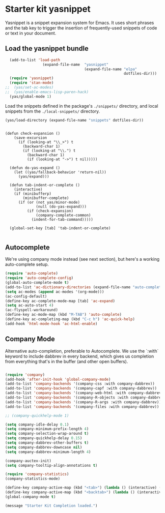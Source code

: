 * Starter kit yasnippet

Yasnippet is a snippet expansion system for Emacs. It uses short phrases and the tab key to trigger the insertion of frequently-used snippets of code or text in your document. 

** Load the yasnippet bundle
#+begin_src emacs-lisp :tangle yes
  (add-to-list 'load-path
                 (expand-file-name  "yasnippet"
                                    (expand-file-name "elpa"
                                                      dotfiles-dir)))
  (require 'yasnippet)
  (require 'stan-mode)
;;  (yas/set-ac-modes)
;;  (yas/enable-emacs-lisp-paren-hack)
  (yas/global-mode 1)
#+end_src

Load the snippets defined in the package's =./snippets/= directory, and local snippets from the =./local-snippets/= directory. 

#+begin_src emacs-lisp :tangle yes
  (yas/load-directory (expand-file-name "snippets" dotfiles-dir)) 
#+end_src

#+begin_src emacs-lisp tangle: yes

(defun check-expansion ()
    (save-excursion
      (if (looking-at "\\_>") t
        (backward-char 1)
        (if (looking-at "\\.") t
          (backward-char 1)
          (if (looking-at "->") t nil)))))

  (defun do-yas-expand ()
    (let ((yas/fallback-behavior 'return-nil))
      (yas/expand)))

  (defun tab-indent-or-complete ()
    (interactive)
    (if (minibufferp)
        (minibuffer-complete)
      (if (or (not yas/minor-mode)
              (null (do-yas-expand)))
          (if (check-expansion)
              (company-complete-common)
            (indent-for-tab-command)))))

  (global-set-key [tab] 'tab-indent-or-complete)

#+end_src


** Autocomplete
We're using company mode instead (see next section), but here's a working auto-complete setup.
#+begin_src emacs-lisp :tangle no
  (require 'auto-complete)
  (require 'auto-complete-config)
  (global-auto-complete-mode t)
  (add-to-list 'ac-dictionary-directories (expand-file-name "auto-complete" dotfiles-dir))
  (setq ac-modes (append ac-modes '(org-mode))) 
  (ac-config-default)
  (define-key ac-complete-mode-map [tab] 'ac-expand)
  (setq ac-auto-start 4)
  (ac-flyspell-workaround)
  (define-key ac-mode-map (kbd "M-TAB") 'auto-complete)
  (define-key ac-completing-map (kbd "C-c h") 'ac-quick-help)  
  (add-hook 'html-mode-hook 'ac-html-enable)

#+end_src 

** Company Mode
Alternative auto-completion, preferable to Autocomplete. We use the `:with` keyword to include dabbrev in every backend, which gives us completion from everything that's in the buffer (and other open buffers).

#+source: company-mode
#+begin_src emacs-lisp

  (require 'company)
  (add-hook 'after-init-hook 'global-company-mode)
  (add-to-list 'company-backends '(company-css :with company-dabbrev))
  (add-to-list 'company-backends '(company-capf :with company-dabbrev))
  (add-to-list 'company-backends '(company-web-html :with company-dabbrev))
  (add-to-list 'company-backends '(company-R-objects :with company-dabbrev))
  (add-to-list 'company-backends '(company-R-args :with company-dabbrev))
  (add-to-list 'company-backends '(company-files :with company-dabbrev))

  ;; (company-quickhelp-mode 1)

  (setq company-idle-delay 0.1)
  (setq company-minimum-prefix-length 4)
  (setq company-selection-wrap-around t)
  (setq company-quickhelp-delay 0.15)
  (setq company-dabbrev-other-buffers t)
  (setq company-dabbrev-downcase nil)
  (setq company-dabbrev-minimum-length 4)

  (company-auctex-init)
  (setq company-tooltip-align-annotations t)
    
  (require 'company-statistics)
  (company-statistics-mode)

  (define-key company-active-map (kbd "<tab>") (lambda () (interactive) (company-complete-common-or-cycle 1)))
  (define-key company-active-map (kbd "<backtab>") (lambda () (interactive) (company-complete-common-or-cycle -1)))
  (global-company-mode t)
#+end_src



#+source: message-line
#+begin_src emacs-lisp
  (message "Starter Kit Completion loaded.")
#+end_src
